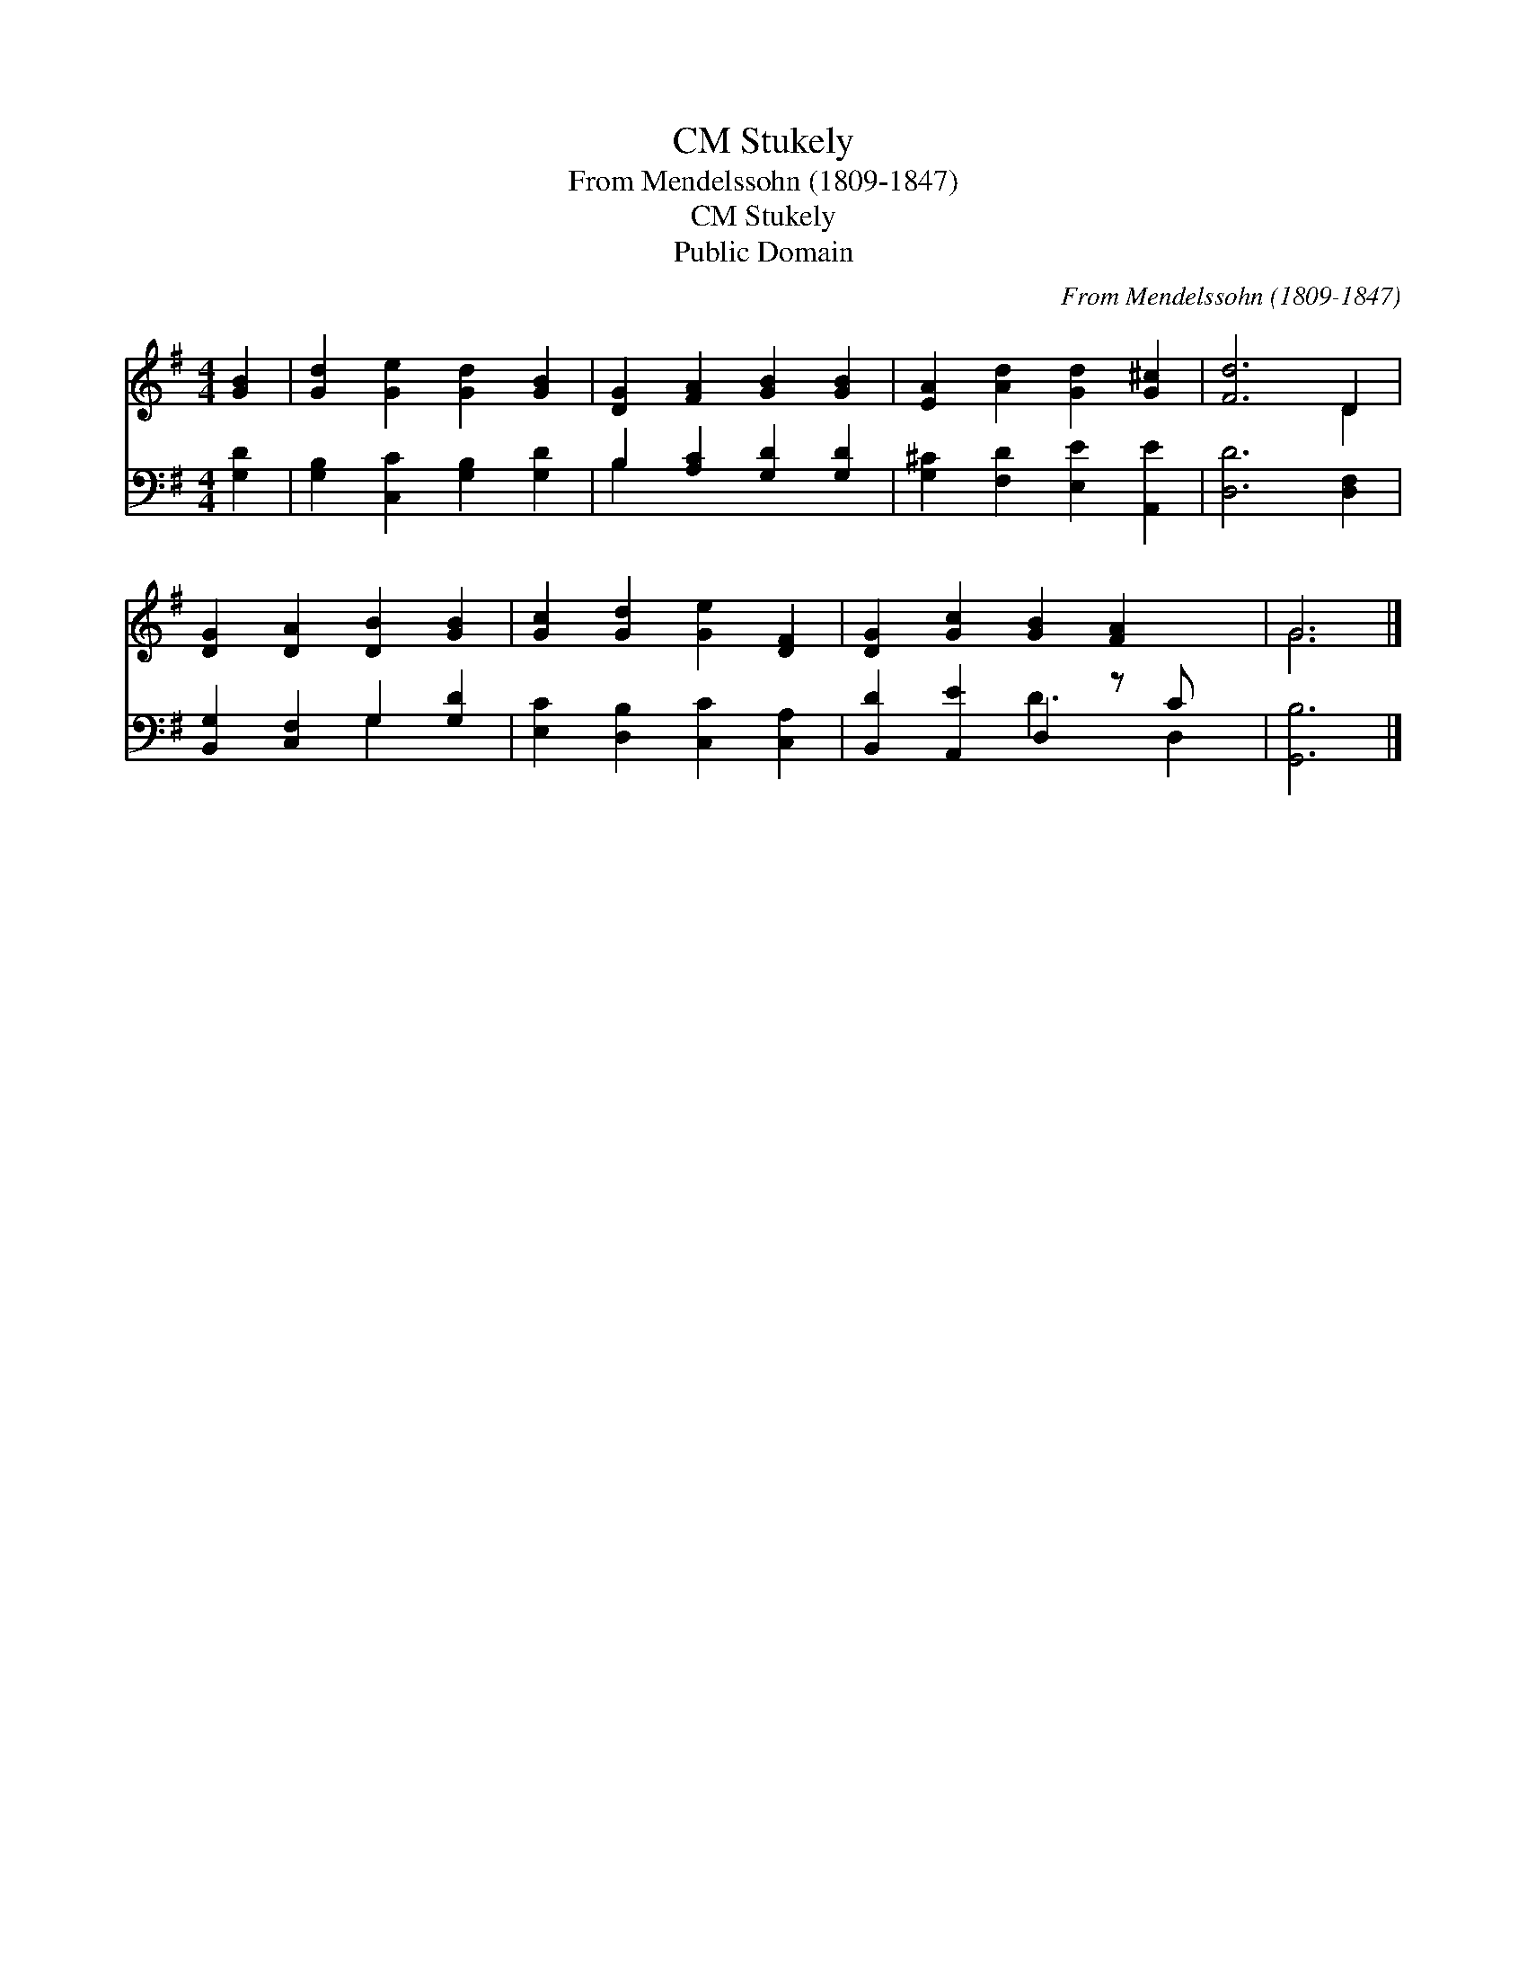 X:1
T:Stukely, CM
T:From Mendelssohn (1809-1847)
T:Stukely, CM
T:Public Domain
C:From Mendelssohn (1809-1847)
Z:Public Domain
%%score ( 1 2 ) ( 3 4 )
L:1/8
M:4/4
K:G
V:1 treble 
V:2 treble 
V:3 bass 
V:4 bass 
V:1
 [GB]2 | [Gd]2 [Ge]2 [Gd]2 [GB]2 | [DG]2 [FA]2 [GB]2 [GB]2 | [EA]2 [Ad]2 [Gd]2 [G^c]2 | [Fd]6 D2 | %5
 [DG]2 [DA]2 [DB]2 [GB]2 | [Gc]2 [Gd]2 [Ge]2 [DF]2 | [DG]2 [Gc]2 [GB]2 [FA]2 x | G6 |] %9
V:2
 x2 | x8 | x8 | x8 | x6 D2 | x8 | x8 | x9 | G6 |] %9
V:3
 [G,D]2 | [G,B,]2 [C,C]2 [G,B,]2 [G,D]2 | B,2 [A,C]2 [G,D]2 [G,D]2 | %3
 [G,^C]2 [F,D]2 [E,E]2 [A,,E]2 | [D,D]6 [D,F,]2 | [B,,G,]2 [C,F,]2 G,2 [G,D]2 | %6
 [E,C]2 [D,B,]2 [C,C]2 [C,A,]2 | [B,,D]2 [A,,E]2 D,2 z C x | [G,,B,]6 |] %9
V:4
 x2 | x8 | B,2 x6 | x8 | x8 | x4 G,2 x2 | x8 | x4 D3 D,2 | x6 |] %9

